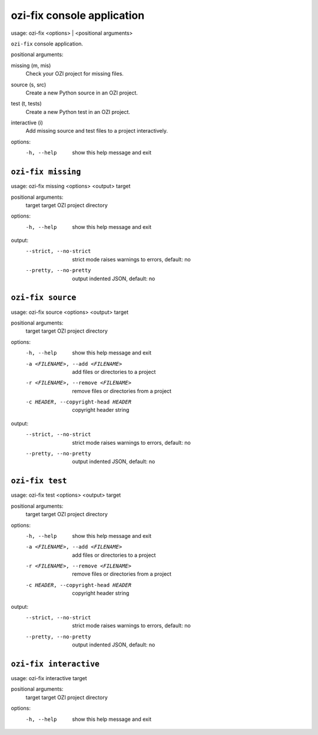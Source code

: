 ozi-fix console application
===========================


usage: ozi-fix <options> | <positional arguments>

``ozi-fix`` console application.

positional arguments:

missing (m, mis)
   Check your OZI project for missing files.
source (s, src)
   Create a new Python source in an OZI project.
test (t, tests)
   Create a new Python test in an OZI project.
interactive (i)
   Add missing source and test files to a project interactively.

options:
  -h, --help        show this help message and exit


``ozi-fix missing``
-------------------

usage: ozi-fix missing <options> <output> target

positional arguments:
  target                target OZI project directory

options:
  -h, --help            show this help message and exit

output:
  --strict, --no-strict
                        strict mode raises warnings to errors, default: no
  --pretty, --no-pretty
                        output indented JSON, default: no


``ozi-fix source``
------------------

usage: ozi-fix source <options> <output> target

positional arguments:
  target                target OZI project directory

options:
  -h, --help            show this help message and exit
  -a <FILENAME>, --add <FILENAME>
                        add files or directories to a project
  -r <FILENAME>, --remove <FILENAME>
                        remove files or directories from a project
  -c HEADER, --copyright-head HEADER
                        copyright header string

output:
  --strict, --no-strict
                        strict mode raises warnings to errors, default: no
  --pretty, --no-pretty
                        output indented JSON, default: no


``ozi-fix test``
----------------

usage: ozi-fix test <options> <output> target

positional arguments:
  target                target OZI project directory

options:
  -h, --help            show this help message and exit
  -a <FILENAME>, --add <FILENAME>
                        add files or directories to a project
  -r <FILENAME>, --remove <FILENAME>
                        remove files or directories from a project
  -c HEADER, --copyright-head HEADER
                        copyright header string

output:
  --strict, --no-strict
                        strict mode raises warnings to errors, default: no
  --pretty, --no-pretty
                        output indented JSON, default: no

``ozi-fix interactive``
-----------------------

usage: ozi-fix interactive target

positional arguments:
  target      target OZI project directory

options:
  -h, --help  show this help message and exit

